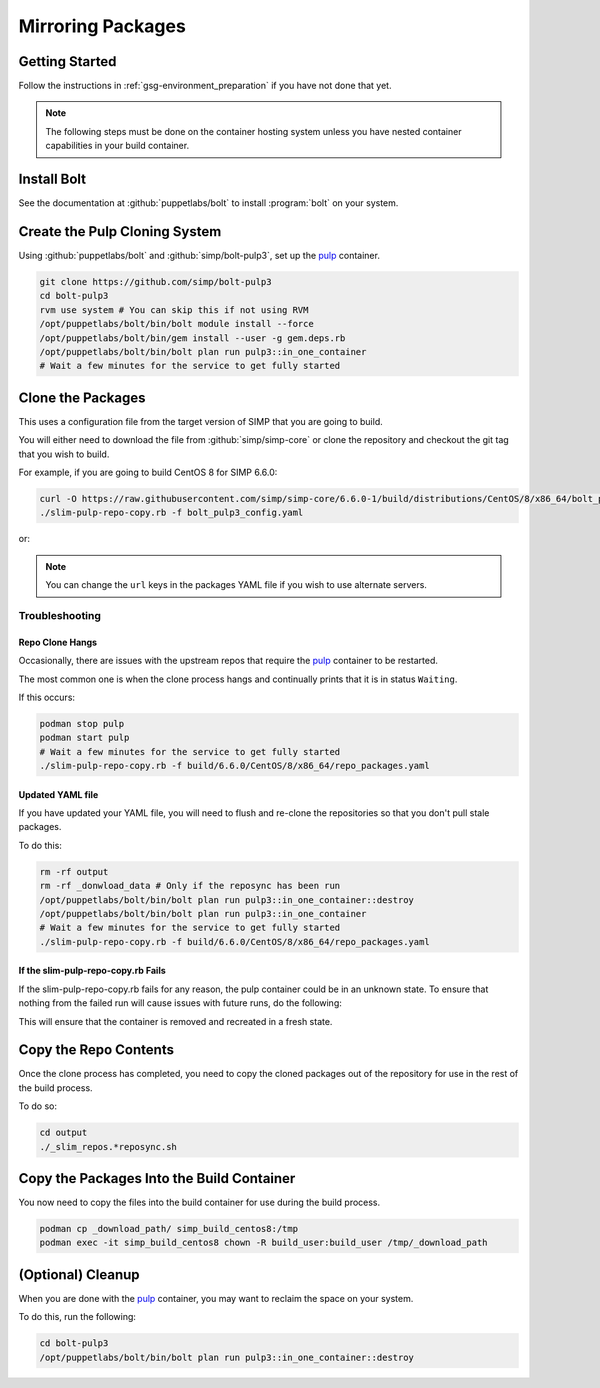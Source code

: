 .. _gsg-mirroring_packages:

Mirroring Packages
==================

Getting Started
---------------

Follow the instructions in :ref:`gsg-environment_preparation` if you have not
done that yet.

.. NOTE::

   The following steps must be done on the container hosting system unless you
   have nested container capabilities in your build container.

Install Bolt
------------

See the documentation at :github:`puppetlabs/bolt` to install :program:`bolt` on
your system.

Create the Pulp Cloning System
------------------------------

Using :github:`puppetlabs/bolt` and :github:`simp/bolt-pulp3`, set up the
`pulp`_ container.

.. code-block:: bash

   git clone https://github.com/simp/bolt-pulp3
   cd bolt-pulp3
   rvm use system # You can skip this if not using RVM
   /opt/puppetlabs/bolt/bin/bolt module install --force
   /opt/puppetlabs/bolt/bin/gem install --user -g gem.deps.rb
   /opt/puppetlabs/bolt/bin/bolt plan run pulp3::in_one_container
   # Wait a few minutes for the service to get fully started

Clone the Packages
------------------

This uses a configuration file from the target version of SIMP that you are
going to build.

You will either need to download the file from :github:`simp/simp-core` or clone
the repository and checkout the git tag that you wish to build.

For example, if you are going to build CentOS 8 for SIMP 6.6.0:

.. code-block:: bash

   curl -O https://raw.githubusercontent.com/simp/simp-core/6.6.0-1/build/distributions/CentOS/8/x86_64/bolt_pulp3_config.yaml
   ./slim-pulp-repo-copy.rb -f bolt_pulp3_config.yaml

or:

.. code-block:: bash
   ./slim-pulp-repo-copy.rb -f <path_to_cloned_simp-core_module>/build/distributions/<desired_distribution>/<desired_distribution_version>/x86_64/bolt_pulp3_config.yaml

.. NOTE::

   You can change the ``url`` keys in the packages YAML file if you wish to use
   alternate servers.

Troubleshooting
^^^^^^^^^^^^^^^

Repo Clone Hangs
""""""""""""""""

Occasionally, there are issues with the upstream repos that require the `pulp`_
container to be restarted.

The most common one is when the clone process hangs and continually prints that
it is in status ``Waiting``.

If this occurs:

.. code-block:: bash

   podman stop pulp
   podman start pulp
   # Wait a few minutes for the service to get fully started
   ./slim-pulp-repo-copy.rb -f build/6.6.0/CentOS/8/x86_64/repo_packages.yaml

Updated YAML file
"""""""""""""""""

If you have updated your YAML file, you will need to flush and re-clone the
repositories so that you don't pull stale packages.

To do this:

.. code-block:: bash

   rm -rf output
   rm -rf _donwload_data # Only if the reposync has been run
   /opt/puppetlabs/bolt/bin/bolt plan run pulp3::in_one_container::destroy
   /opt/puppetlabs/bolt/bin/bolt plan run pulp3::in_one_container
   # Wait a few minutes for the service to get fully started
   ./slim-pulp-repo-copy.rb -f build/6.6.0/CentOS/8/x86_64/repo_packages.yaml

If the slim-pulp-repo-copy.rb Fails
"""""""""""""""""

If the slim-pulp-repo-copy.rb fails for any reason, the pulp container
could be in an unknown state. To ensure that nothing from the failed
run will cause issues with future runs, do the following:

.. code-block:: bash
   /opt/puppetlabs/bolt/bin/bolt plan run pulp3::in_one_container::destroy
   /opt/puppetlabs/bolt/bin/bolt plan run pulp3::in_one_container
   # Wait a few minutes for the service to get fully started

This will ensure that the container is removed and recreated in a fresh
state.

Copy the Repo Contents
----------------------

Once the clone process has completed, you need to copy the cloned packages out
of the repository for use in the rest of the build process.

To do so:

.. code-block:: bash

   cd output
   ./_slim_repos.*reposync.sh

Copy the Packages Into the Build Container
------------------------------------------

You now need to copy the files into the build container for use during the build
process.

.. code-block:: bash

   podman cp _download_path/ simp_build_centos8:/tmp
   podman exec -it simp_build_centos8 chown -R build_user:build_user /tmp/_download_path

(Optional) Cleanup
------------------

When you are done with the `pulp`_ container, you may want to reclaim the space
on your system.

To do this, run the following:

.. code-block:: bash

   cd bolt-pulp3
   /opt/puppetlabs/bolt/bin/bolt plan run pulp3::in_one_container::destroy

.. _`pulp`: https://pulpproject.org
